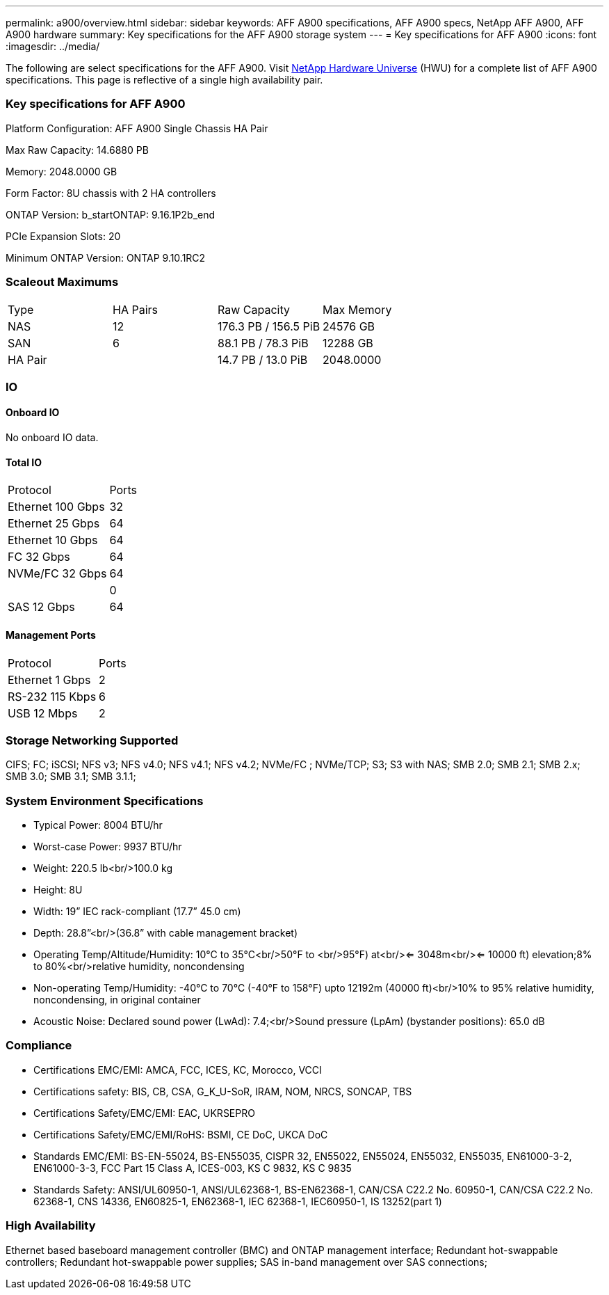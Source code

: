 ---
permalink: a900/overview.html
sidebar: sidebar
keywords: AFF A900 specifications, AFF A900 specs, NetApp AFF A900, AFF A900 hardware
summary: Key specifications for the AFF A900 storage system
---
= Key specifications for AFF A900
:icons: font
:imagesdir: ../media/

[.lead]
The following are select specifications for the AFF A900. Visit https://hwu.netapp.com[NetApp Hardware Universe^] (HWU) for a complete list of AFF A900 specifications. This page is reflective of a single high availability pair. 

=== Key specifications for AFF A900

Platform Configuration: AFF A900 Single Chassis HA Pair

Max Raw Capacity: 14.6880 PB

Memory: 2048.0000 GB

Form Factor: 8U chassis with 2 HA controllers 

ONTAP Version: b_startONTAP: 9.16.1P2b_end

PCIe Expansion Slots: 20

Minimum ONTAP Version: ONTAP 9.10.1RC2

=== Scaleout Maximums
|===
| Type | HA Pairs | Raw Capacity | Max Memory
| NAS | 12 | 176.3 PB / 156.5 PiB | 24576 GB
| SAN | 6 | 88.1 PB / 78.3 PiB | 12288 GB
| HA Pair |  | 14.7 PB / 13.0 PiB | 2048.0000
|===

=== IO

==== Onboard IO
No onboard IO data.

==== Total IO
|===
| Protocol | Ports
| Ethernet 100 Gbps | 32
| Ethernet 25 Gbps | 64
| Ethernet 10 Gbps | 64
| FC 32 Gbps | 64
| NVMe/FC  32 Gbps | 64
|  | 0
| SAS 12 Gbps | 64
|===

==== Management Ports
|===
| Protocol | Ports
| Ethernet 1 Gbps | 2
| RS-232 115 Kbps | 6
| USB 12 Mbps | 2
|===

=== Storage Networking Supported
CIFS;
FC;
iSCSI;
NFS v3;
NFS v4.0;
NFS v4.1;
NFS v4.2;
NVMe/FC ;
NVMe/TCP;
S3;
S3 with NAS;
SMB 2.0;
SMB 2.1;
SMB 2.x;
SMB 3.0;
SMB 3.1;
SMB 3.1.1;

=== System Environment Specifications
* Typical Power: 8004 BTU/hr
* Worst-case Power: 9937 BTU/hr
* Weight: 220.5 lb<br/>100.0 kg
* Height: 8U
* Width: 19” IEC rack-compliant (17.7” 45.0 cm)
* Depth: 28.8”<br/>(36.8” with cable management bracket)
* Operating Temp/Altitude/Humidity: 10°C to 35°C<br/>50°F to <br/>95°F) at<br/><= 3048m<br/><= 10000 ft) elevation;8% to 80%<br/>relative humidity, noncondensing
* Non-operating Temp/Humidity: -40°C to 70°C (-40°F to 158°F) upto 12192m (40000 ft)<br/>10% to 95%  relative humidity, noncondensing, in original container
* Acoustic Noise: Declared sound power (LwAd): 7.4;<br/>Sound pressure (LpAm) (bystander positions): 65.0 dB

=== Compliance
* Certifications EMC/EMI: AMCA,
FCC,
ICES,
KC,
Morocco,
VCCI
* Certifications safety: BIS,
CB,
CSA,
G_K_U-SoR,
IRAM,
NOM,
NRCS,
SONCAP,
TBS
* Certifications Safety/EMC/EMI: EAC,
UKRSEPRO
* Certifications Safety/EMC/EMI/RoHS: BSMI,
CE DoC,
UKCA DoC
* Standards EMC/EMI: BS-EN-55024,
BS-EN55035,
CISPR 32,
EN55022,
EN55024,
EN55032,
EN55035,
EN61000-3-2,
EN61000-3-3,
FCC Part 15 Class A,
ICES-003,
KS C 9832,
KS C 9835
* Standards Safety: ANSI/UL60950-1,
ANSI/UL62368-1,
BS-EN62368-1,
CAN/CSA C22.2 No. 60950-1,
CAN/CSA C22.2 No. 62368-1,
CNS 14336,
EN60825-1,
EN62368-1,
IEC 62368-1,
IEC60950-1,
IS 13252(part 1)

=== High Availability
Ethernet based baseboard management controller (BMC) and ONTAP management interface;
Redundant hot-swappable controllers;
Redundant hot-swappable power supplies;
SAS in-band management over SAS connections;
